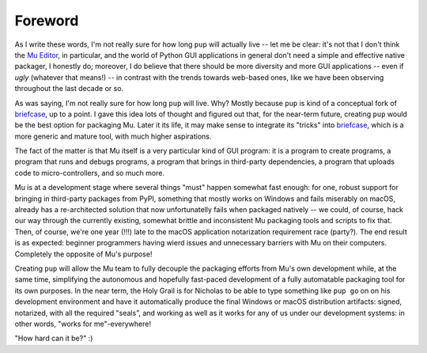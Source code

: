 Foreword
========

As I write these words,
I'm not really sure for how long ``pup`` will actually live --
let me be clear:
it's not that I don't think the `Mu Editor <https://codewith.mu/>`_,
in particular,
and the world of Python GUI applications in general
don't need a simple and effective native packager,
I honestly do;
moreover,
I do believe that there should be more diversity and more GUI applications
-- even if *ugly* (whatever that means!) --
in contrast with the trends towards web-based ones,
like we have been observing throughout the last decade or so.

As was saying, I'm not really sure for how long ``pup`` will live.
Why?
Mostly because ``pup`` is kind of a conceptual fork of
`briefcase <https://pypi.org/project/briefcase/>`_,
up to a point.
I gave this idea lots of thought and figured out that,
for the near-term future,
creating ``pup`` would be the best option for packaging Mu.
Later it its life,
it may make sense to integrate its "tricks"
into `briefcase <https://pypi.org/project/briefcase/>`_,
which is a more generic and mature tool,
with much higher aspirations.

The fact of the matter is that Mu itself is a very particular kind of GUI program:
it is a program to create programs,
a program that runs and debugs programs,
a program that brings in third-party dependencies,
a program that uploads code to micro-controllers,
and so much more.

Mu is at a development stage
where several things "must" happen somewhat fast enough:
for one,
robust support for bringing in third-party packages from PyPI,
something that mostly works on Windows and fails miserably on macOS,
already has a re-architected solution that now unfortunatelly fails
when packaged natively --
we could,
of course,
hack our way through the currently existing,
somewhat brittle and inconsistent Mu packaging tools and scripts
to fix that.
Then,
of course,
we're one year (!!!) late
to the macOS application notarization requirement race (party?).
The end result is as expected:
beginner programmers having wierd issues and unnecessary barriers
with Mu on their computers.
Completely the opposite of Mu's purpose!

Creating ``pup`` will allow the Mu team
to fully decouple the packaging efforts
from Mu's own development while,
at the same time,
simplifying the autonomous and hopefully fast-paced development
of a fully automatable packaging tool for its own purposes.
In the near term,
the Holy Grail
is for Nicholas
to be able
to type something like ``pup go`` on on his development environment
and have it automatically produce the final Windows or macOS distribution artifacts:
signed,
notarized,
with all the required "seals",
and working as well as it works for any of us under our development systems:
in other words,
"works for me"-everywhere!

"How hard can it be?" :)
